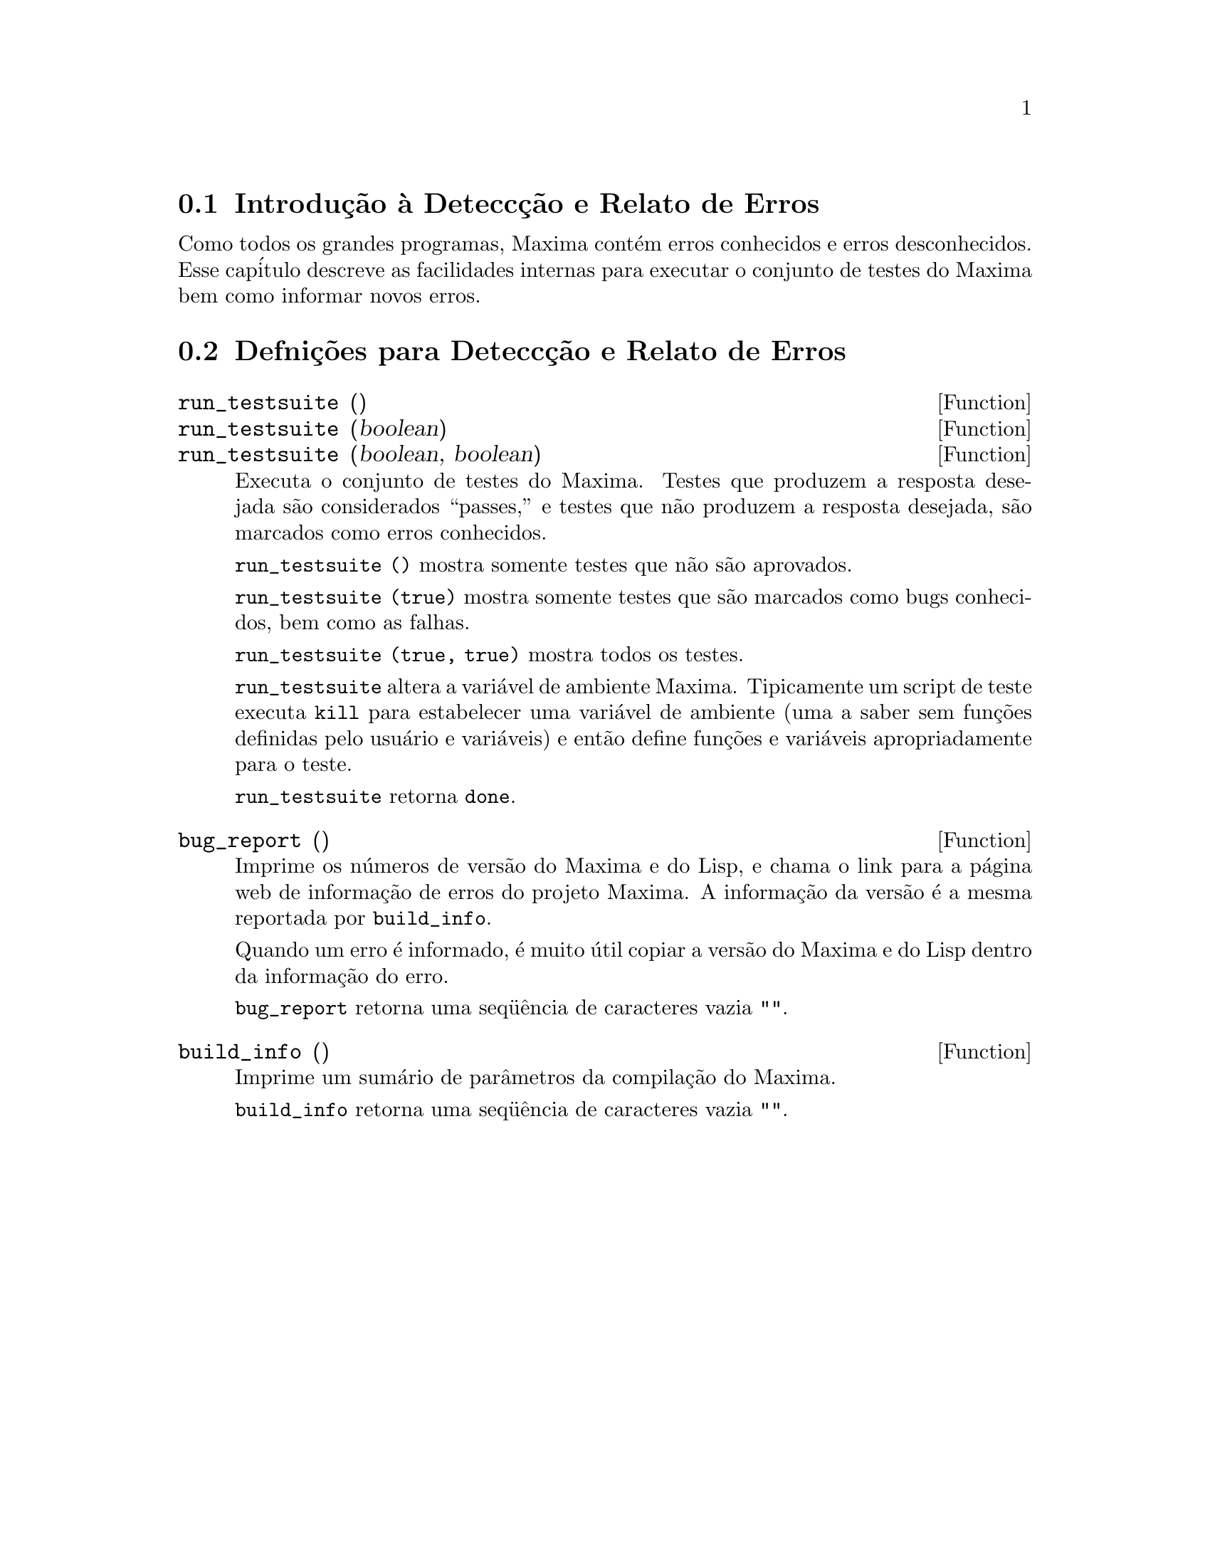 @c /Bugs.texi/1.7/Sun May  1 17:52:16 2005/
@menu
* Introdu@,{c}@~ao @`a Detecc@,{c}@~ao e Relato de Erros::  
* Defni@,{c}@~oes para Detecc@,{c}@~ao e Relato de Erros::  
@end menu

@node Introdu@,{c}@~ao @`a Detecc@,{c}@~ao e Relato de Erros
@section Introdu@,{c}@~ao @`a Detecc@,{c}@~ao e Relato de Erros
Como todos os grandes programas, Maxima cont@'em erros conhecidos e erros desconhecidos.
Esse cap@'itulo descreve as facilidades internas para executar o conjunto de
testes do Maxima bem como informar novos erros.

@node Defni@,{c}@~oes para Detecc@,{c}@~ao e Relato de Erros
@section Defni@,{c}@~oes para Detecc@,{c}@~ao e Relato de Erros
@deffn {Function} run_testsuite ()
@deffnx {Function} run_testsuite (boolean)
@deffnx {Function} run_testsuite (boolean, boolean)
Executa o conjunto de testes do Maxima.  Testes que produzem a resposta desejada s@~ao
considerados ``passes,'' e testes que n@~ao produzem a resposta
desejada, s@~ao marcados como erros conhecidos.

@code{run_testsuite ()} mostra somente testes que n@~ao s@~ao aprovados.

@code{run_testsuite (true)} mostra somente testes que s@~ao marcados como bugs conhecidos, bem
como as falhas.

@code{run_testsuite (true, true)} mostra todos os testes.

@code{run_testsuite} altera a vari@'avel de ambiente Maxima.
Tipicamente um script de teste executa @code{kill} para estabelecer uma vari@'avel de ambiente
(uma a saber sem fun@,{c}@~oes definidas pelo usu@'ario e vari@'aveis)
e ent@~ao define fun@,{c}@~oes e vari@'aveis apropriadamente para o teste.

@code{run_testsuite} retorna @code{done}.
@end deffn

@deffn {Function} bug_report ()
Imprime os n@'umeros de vers@~ao do Maxima e do Lisp, e chama o link
para a p@'agina web de informa@,{c}@~ao de erros do projeto Maxima.
A informa@,{c}@~ao da vers@~ao @'e a mesma reportada por @code{build_info}.

Quando um erro @'e informado, @'e muito @'util copiar a vers@~ao do Maxima
e do Lisp dentro da informa@,{c}@~ao do erro.

@code{bug_report} retorna uma seq@"u@^encia de caracteres vazia @code{""}.
@end deffn

@deffn {Function} build_info ()
Imprime um sum@'ario de par@^ametros da compila@,{c}@~ao do Maxima.

@code{build_info} retorna uma seq@"u@^encia de caracteres vazia @code{""}.
@end deffn
